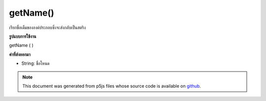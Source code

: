 .. raw:: html

	<script src="https://sketch.netpie.io/widget/p5-widget.js"></script>

getName()
=========

เรียกชื่อเต็มขององค์ประกอบซึ่งจะส่งกลับเป็นสตริง

.. Gets the element's full name, which is returned as a String.
**รูปแบบการใช้งาน**

getName ( )

**ค่าที่ส่งออกมา**

- String: ชื่อโหนด

.. String: the name of the node

.. note:: This document was generated from p5js files whose source code is available on `github <https://github.com/processing/p5.js>`_.
